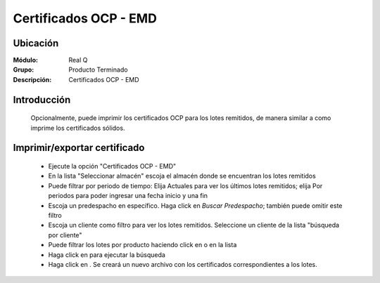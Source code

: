 ======================
Certificados OCP - EMD
======================

Ubicación
---------

:Módulo:
 Real Q

:Grupo:
 Producto Terminado

:Descripción:
  Certificados OCP - EMD


Introducción
------------
	
	Opcionalmente, puede imprimir los certificados OCP para los lotes remitidos, de manera similar a como imprime los certificados sólidos.


Imprimir/exportar certificado
-----------------------------

	- Ejecute la opción "Certificados OCP - EMD"
	- En la lista "Seleccionar almacén" escoja el almacén donde se encuentran los lotes remitidos
	- Puede filtrar por periodo de tiempo: Elija Actuales para ver los últimos lotes remitidos; elija Por periodos para poder ingresar una fecha inicio y una fin
	- Escoja un predespacho en específico. Haga click en |find.bmp| *Buscar Predespacho*; también puede omitir este filtro
	- Escoja un cliente como filtro para ver los lotes remitidos. Seleccione un cliente de la lista "búsqueda por cliente"
	- Puede filtrar los lotes por producto haciendo click en |find.bmp| o en la lista 
	- Haga click en |btn_ok.bmp| para ejecutar la búsqueda
	- Haga click en |excel.bmp|. Se creará un nuevo archivo con los certificados correspondientes a los lotes.

	.. NOTE:

		Los certificados OCP se dan por números de remisión, por container.




.. |export1.gif| image:: ../../../_images/generales/export1.gif
.. |pdf_logo.gif| image:: ../../../_images/generales/pdf_logo.gif
.. |excel.bmp| image:: ../../../_images/generales/excel.bmp
.. |codbar.png| image:: ../../../_images/generales/codbar.png
.. |printer_q.bmp| image:: ../../../_images/generales/printer_q.bmp
.. |calendaricon.gif| image:: ../../../_images/generales/calendaricon.gif
.. |gear.bmp| image:: ../../../_images/generales/gear.bmp
.. |openfolder.bmp| image:: ../../../_images/generales/openfold.bmp
.. |library_listview.png| image:: ../../../_images/generales/library_listview.png
.. |plus.bmp| image:: ../../../_images/generales/plus.bmp
.. |wzedit.bmp| image:: ../../../_images/generales/wzedit.bmp
.. |find.bmp| image::../../../_images/generales/find.bmp
.. |delete.bmp| image:: ../../../_images/generales/delete.bmp
.. |btn_ok.bmp| image:: ../../../_images/generales/btn_ok.bmp
.. |refresh.bmp| image:: ../../../_images/generales/refresh.bmp
.. |descartar.bmp| image:: ../../../_images/generales/descartar.bmp
.. |save.bmp| image:: ../../../_images/generales/save.bmp
.. |wznew.bmp| image:: ../../../_images/generales/wznew.bmp
.. |find.bmp| image:: ../../../_images/generales/find.bmp